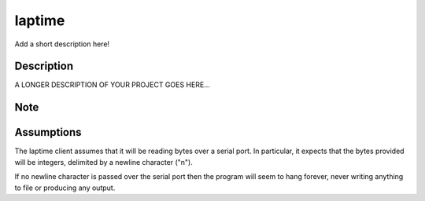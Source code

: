 =======
laptime
=======


Add a short description here!


Description
===========

A LONGER DESCRIPTION OF YOUR PROJECT GOES HERE...


Note
====

Assumptions
===========
The laptime client assumes that it will be reading bytes over a serial port. In
particular, it expects that the bytes provided will be integers, delimited by a
newline character ("\n"). 

If no newline character is passed over the serial port then the program will 
seem to hang forever, never writing anything to file or producing any output.
